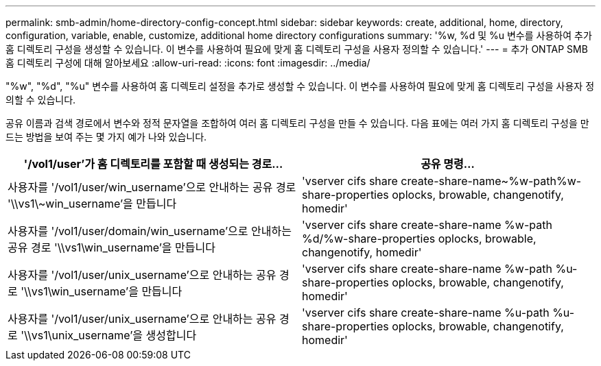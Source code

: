 ---
permalink: smb-admin/home-directory-config-concept.html 
sidebar: sidebar 
keywords: create, additional, home, directory, configuration, variable, enable, customize, additional home directory configurations 
summary: '%w, %d 및 %u 변수를 사용하여 추가 홈 디렉토리 구성을 생성할 수 있습니다. 이 변수를 사용하여 필요에 맞게 홈 디렉토리 구성을 사용자 정의할 수 있습니다.' 
---
= 추가 ONTAP SMB 홈 디렉토리 구성에 대해 알아보세요
:allow-uri-read: 
:icons: font
:imagesdir: ../media/


[role="lead"]
"%w", "%d", "%u" 변수를 사용하여 홈 디렉토리 설정을 추가로 생성할 수 있습니다. 이 변수를 사용하여 필요에 맞게 홈 디렉토리 구성을 사용자 정의할 수 있습니다.

공유 이름과 검색 경로에서 변수와 정적 문자열을 조합하여 여러 홈 디렉토리 구성을 만들 수 있습니다. 다음 표에는 여러 가지 홈 디렉토리 구성을 만드는 방법을 보여 주는 몇 가지 예가 나와 있습니다.

|===
| '/vol1/user'가 홈 디렉토리를 포함할 때 생성되는 경로... | 공유 명령... 


 a| 
사용자를 '/vol1/user/win_username'으로 안내하는 공유 경로 '\\vs1\~win_username'을 만듭니다
 a| 
'vserver cifs share create-share-name~%w-path%w-share-properties oplocks, browable, changenotify, homedir'



 a| 
사용자를 '/vol1/user/domain/win_username'으로 안내하는 공유 경로 '\\vs1\win_username'을 만듭니다
 a| 
'vserver cifs share create-share-name %w-path %d/%w-share-properties oplocks, browable, changenotify, homedir'



 a| 
사용자를 '/vol1/user/unix_username'으로 안내하는 공유 경로 '\\vs1\win_username'을 만듭니다
 a| 
'vserver cifs share create-share-name %w-path %u-share-properties oplocks, browable, changenotify, homedir'



 a| 
사용자를 '/vol1/user/unix_username'으로 안내하는 공유 경로 '\\vs1\unix_username'을 생성합니다
 a| 
'vserver cifs share create-share-name %u-path %u-share-properties oplocks, browable, changenotify, homedir'

|===